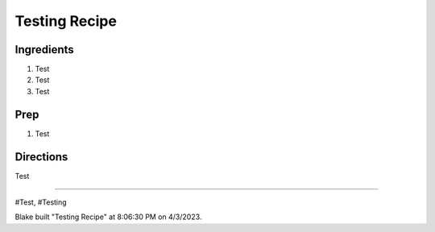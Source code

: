 Testing Recipe
###########################################################
 
Ingredients
=========================================================
 
1. Test
2. Test
3. Test
 
Prep
=========================================================
 
1. Test
 
Directions
=========================================================
 
Test
 
------
 
#Test, #Testing
 
Blake built "Testing Recipe" at 8:06:30 PM on 4/3/2023.